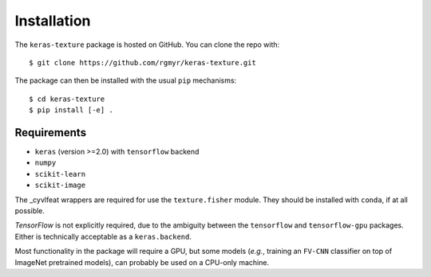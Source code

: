 ============
Installation
============

The ``keras-texture`` package is hosted on GitHub. You can clone the repo with::

    $ git clone https://github.com/rgmyr/keras-texture.git
        
The package can then be installed with the usual ``pip`` mechanisms::

    $ cd keras-texture
    $ pip install [-e] .

Requirements
============

- ``keras`` (version >=2.0) with ``tensorflow`` backend
- ``numpy``
- ``scikit-learn``
- ``scikit-image``

The _cyvlfeat wrappers are required for use the ``texture.fisher`` module. They should be installed with ``conda``, if at all possible.

.. _cyvlfeat: https://github.com/menpo/cyvlfeat

`TensorFlow` is not explicitly required, due to the ambiguity between the ``tensorflow`` and ``tensorflow-gpu`` packages. Either is technically acceptable as a ``keras.backend``. 

Most functionality in the package will require a GPU, but some models (*e.g.*, training an ``FV-CNN`` classifier on top of ImageNet pretrained models), can probably be used on a CPU-only machine.

